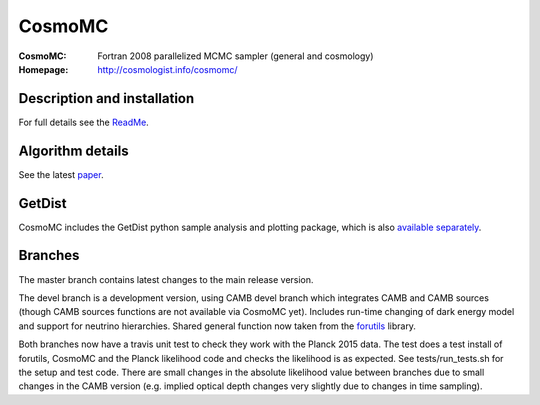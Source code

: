===================
CosmoMC
===================
:CosmoMC:  Fortran 2008 parallelized MCMC sampler (general and cosmology)
:Homepage: http://cosmologist.info/cosmomc/

Description and installation
=============================

For full details see the `ReadMe <https://cosmologist.info/cosmomc/readme.html>`_.

Algorithm details
==================

See the latest `paper <http://arxiv.org/abs/1304.4473>`_.

GetDist
===================

CosmoMC includes the GetDist python sample analysis and plotting package, which is
also `available separately <http://getdist.readthedocs.org/en/latest/>`_.

Branches
=============================

The master branch contains latest changes to the main release version.

.. image:: https://secure.travis-ci.org/cmbant/CosmoMC.png?branch=master
  :target: https://secure.travis-ci.org/cmbant/CosmoMC/builds

The devel branch is a development version, using CAMB devel branch which integrates 
CAMB and CAMB sources (though CAMB sources functions are not available via CosmoMC yet).
Includes run-time changing of dark energy model and support for neutrino hierarchies.
Shared general function now taken from the `forutils <https://github.com/cmbant/forutils>`_ library.

.. image:: https://secure.travis-ci.org/cmbant/CosmoMC.png?branch=devel
  :target: https://secure.travis-ci.org/cmbant/CosmoMC/builds

Both branches now have a travis unit test to check they work with the Planck 2015 data. The test
does a test install of forutils, CosmoMC and the Planck likelihood code and checks the likelihood is as expected.
See tests/run_tests.sh for the setup and test code. There are small changes in the absolute likelihood value between branches
due to small changes in the CAMB version (e.g. implied optical depth changes very slightly due to changes in time sampling).
